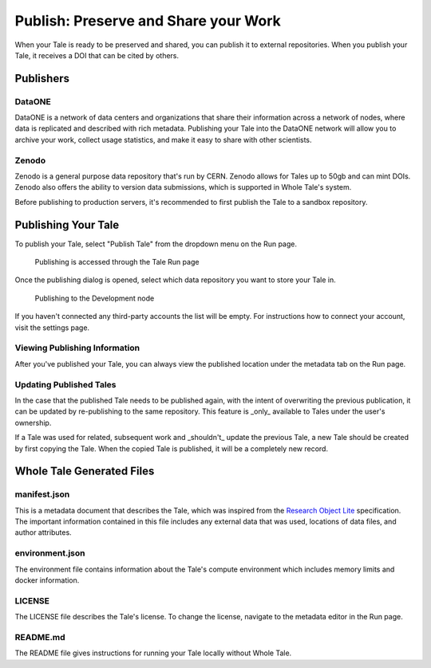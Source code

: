 .. publishing:

Publish: Preserve and Share your Work
=====================================

When your Tale is ready to be preserved and shared, you can publish it to external repositories. When you publish your Tale, it receives a DOI that can be cited by others.

Publishers
----------

DataONE
^^^^^^^
DataONE is a network of data centers and organizations that share their information across a network of nodes, where data
is replicated and described with rich metadata. Publishing your Tale into the DataONE network will allow you to
archive your work, collect usage statistics, and make it easy to share with other scientists.

Zenodo
^^^^^^
Zenodo is a general purpose data repository that's run by CERN. Zenodo allows for Tales up to 50gb and can mint DOIs. Zenodo also 
offers the ability to version data submissions, which is supported in Whole Tale's system.

Before publishing to production servers, it's recommended to first publish the Tale to a sandbox repository.

Publishing Your Tale
--------------------

To publish your Tale, select "Publish Tale" from the dropdown menu on the Run page.

     .. figure:: images/publish/start_publish.gif
          :align: center

          Publishing is accessed through the Tale Run page


Once the publishing dialog is opened, select which data repository you want to store your Tale in.

     .. figure:: images/publish/run_publish.gif
          :align: center

          Publishing to the Development node

If you haven't connected any third-party accounts the list will be empty. For instructions how to connect your account, visit
the settings page.

Viewing Publishing Information
^^^^^^^^^^^^^^^^^^^^^^^^^^^^^^
After you've published your Tale, you can always view the published location under the metadata tab on the Run page.

Updating Published Tales
^^^^^^^^^^^^^^^^^^^^^^^^

In the case that the published Tale needs to be published again, with the intent of overwriting the previous publication, 
it can be updated by re-publishing to the same repository. This feature is _only_ available to Tales under the user's ownership. 

If a Tale was used for related, subsequent work and _shouldn't_ update the previous Tale, a new Tale should be created by 
first copying the Tale. When the copied Tale is published, it will be a completely new record.


Whole Tale Generated Files
--------------------------

manifest.json
^^^^^^^^^^^^^
This is a metadata document that describes the Tale, which was inspired from the `Research Object Lite`_ specification. The 
important information contained in this file includes any external data that was used, locations of data files, and author attributes.

environment.json
^^^^^^^^^^^^^^^^
The environment file contains information about the Tale's compute environment which includes memory limits and docker information.

LICENSE
^^^^^^^
The LICENSE file describes the Tale's license. To change the license, navigate to the metadata editor in the Run page.
  
README.md
^^^^^^^^^
The README file gives instructions for running your Tale locally without Whole Tale.

.. _Research Object Lite : https://researchobject.github.io/ro-lite/0.1.0/